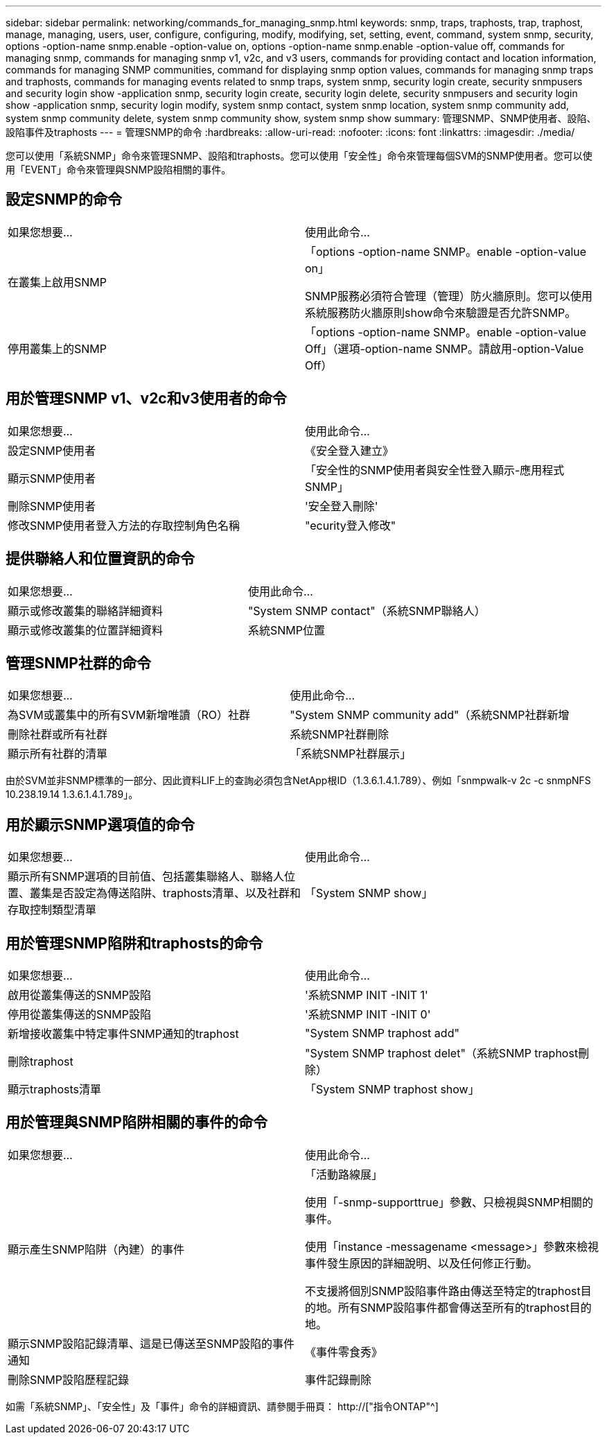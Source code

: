 ---
sidebar: sidebar 
permalink: networking/commands_for_managing_snmp.html 
keywords: snmp, traps, traphosts, trap, traphost, manage, managing, users, user, configure, configuring, modify, modifying, set, setting, event, command, system snmp, security, options -option-name snmp.enable -option-value on, options -option-name snmp.enable -option-value off, commands for managing snmp, commands for managing snmp v1, v2c, and v3 users, commands for providing contact and location information, commands for managing SNMP communities, command for displaying snmp option values, commands for managing snmp traps and traphosts, commands for managing events related to snmp traps, system snmp, security login create, security snmpusers and security login show -application snmp, security login create, security login delete, security snmpusers and security login show -application snmp, security login modify, system snmp contact, system snmp location, system snmp community add, system snmp community delete, system snmp community show, system snmp show 
summary: 管理SNMP、SNMP使用者、設陷、設陷事件及traphosts 
---
= 管理SNMP的命令
:hardbreaks:
:allow-uri-read: 
:nofooter: 
:icons: font
:linkattrs: 
:imagesdir: ./media/


[role="lead"]
您可以使用「系統SNMP」命令來管理SNMP、設陷和traphosts。您可以使用「安全性」命令來管理每個SVM的SNMP使用者。您可以使用「EVENT」命令來管理與SNMP設陷相關的事件。



== 設定SNMP的命令

|===


| 如果您想要... | 使用此命令... 


 a| 
在叢集上啟用SNMP
 a| 
「options -option-name SNMP。enable -option-value on」

SNMP服務必須符合管理（管理）防火牆原則。您可以使用系統服務防火牆原則show命令來驗證是否允許SNMP。



 a| 
停用叢集上的SNMP
 a| 
「options -option-name SNMP。enable -option-value Off」（選項-option-name SNMP。請啟用-option-Value Off）

|===


== 用於管理SNMP v1、v2c和v3使用者的命令

|===


| 如果您想要... | 使用此命令... 


 a| 
設定SNMP使用者
 a| 
《安全登入建立》



 a| 
顯示SNMP使用者
 a| 
「安全性的SNMP使用者與安全性登入顯示-應用程式SNMP」



 a| 
刪除SNMP使用者
 a| 
'安全登入刪除'



 a| 
修改SNMP使用者登入方法的存取控制角色名稱
 a| 
"ecurity登入修改"

|===


== 提供聯絡人和位置資訊的命令

|===


| 如果您想要... | 使用此命令... 


 a| 
顯示或修改叢集的聯絡詳細資料
 a| 
"System SNMP contact"（系統SNMP聯絡人）



 a| 
顯示或修改叢集的位置詳細資料
 a| 
系統SNMP位置

|===


== 管理SNMP社群的命令

|===


| 如果您想要... | 使用此命令... 


 a| 
為SVM或叢集中的所有SVM新增唯讀（RO）社群
 a| 
"System SNMP community add"（系統SNMP社群新增



 a| 
刪除社群或所有社群
 a| 
系統SNMP社群刪除



 a| 
顯示所有社群的清單
 a| 
「系統SNMP社群展示」

|===
由於SVM並非SNMP標準的一部分、因此資料LIF上的查詢必須包含NetApp根ID（1.3.6.1.4.1.789）、例如「snmpwalk-v 2c -c snmpNFS 10.238.19.14 1.3.6.1.4.1.789」。



== 用於顯示SNMP選項值的命令

|===


| 如果您想要... | 使用此命令... 


 a| 
顯示所有SNMP選項的目前值、包括叢集聯絡人、聯絡人位置、叢集是否設定為傳送陷阱、traphosts清單、以及社群和存取控制類型清單
 a| 
「System SNMP show」

|===


== 用於管理SNMP陷阱和traphosts的命令

|===


| 如果您想要... | 使用此命令... 


 a| 
啟用從叢集傳送的SNMP設陷
 a| 
'系統SNMP INIT -INIT 1'



 a| 
停用從叢集傳送的SNMP設陷
 a| 
'系統SNMP INIT -INIT 0'



 a| 
新增接收叢集中特定事件SNMP通知的traphost
 a| 
"System SNMP traphost add"



 a| 
刪除traphost
 a| 
"System SNMP traphost delet"（系統SNMP traphost刪除）



 a| 
顯示traphosts清單
 a| 
「System SNMP traphost show」

|===


== 用於管理與SNMP陷阱相關的事件的命令

|===


| 如果您想要... | 使用此命令... 


 a| 
顯示產生SNMP陷阱（內建）的事件
 a| 
「活動路線展」

使用「-snmp-supporttrue」參數、只檢視與SNMP相關的事件。

使用「instance -messagename <message>」參數來檢視事件發生原因的詳細說明、以及任何修正行動。

不支援將個別SNMP設陷事件路由傳送至特定的traphost目的地。所有SNMP設陷事件都會傳送至所有的traphost目的地。



 a| 
顯示SNMP設陷記錄清單、這是已傳送至SNMP設陷的事件通知
 a| 
《事件零食秀》



 a| 
刪除SNMP設陷歷程記錄
 a| 
事件記錄刪除

|===
如需「系統SNMP」、「安全性」及「事件」命令的詳細資訊、請參閱手冊頁： http://["指令ONTAP"^]
